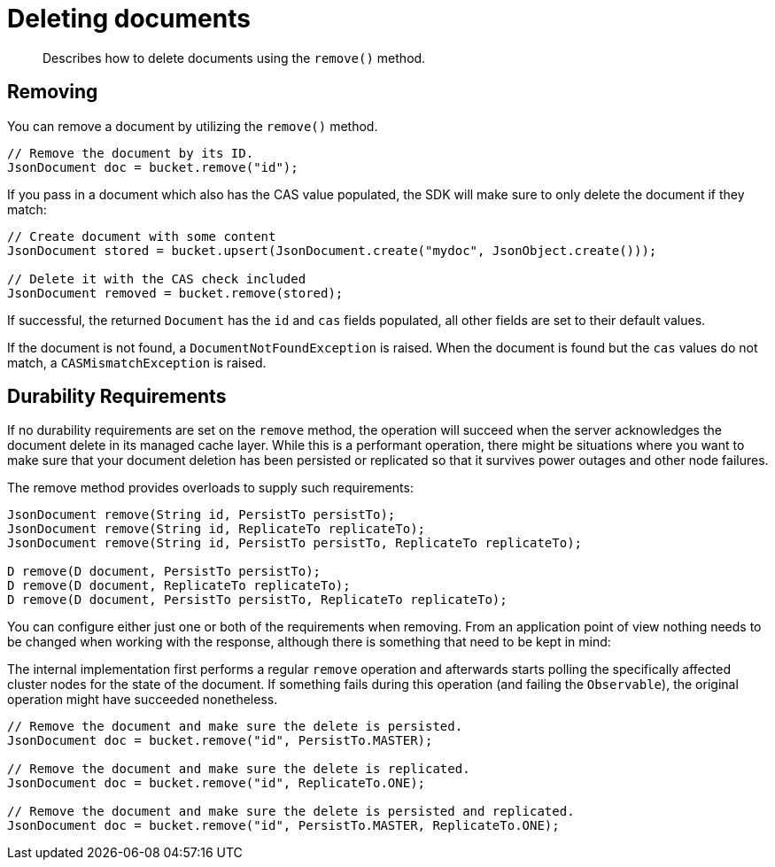 = Deleting documents
:page-topic-type: concept

[abstract]
Describes how to delete documents using the `remove()` method.

== Removing

You can remove a document by utilizing the `remove()` method.

[source,java]
----
// Remove the document by its ID.
JsonDocument doc = bucket.remove("id");
----

If you pass in a document which also has the CAS value populated, the SDK will make sure to only delete the document if they match:

[source,java]
----
// Create document with some content
JsonDocument stored = bucket.upsert(JsonDocument.create("mydoc", JsonObject.create()));

// Delete it with the CAS check included
JsonDocument removed = bucket.remove(stored);
----

If successful, the returned `Document` has the `id` and `cas` fields populated, all other fields are set to their default values.

If the document is not found, a `DocumentNotFoundException` is raised.
When the document is found but the `cas` values do not match, a `CASMismatchException` is raised.

== Durability Requirements

If no durability requirements are set on the `remove` method, the operation will succeed when the server acknowledges the document delete in its managed cache layer.
While this is a performant operation, there might be situations where you want to make sure that your document deletion has been persisted or replicated so that it survives power outages and other node failures.

The remove method provides overloads to supply such requirements:

[source,java]
----
JsonDocument remove(String id, PersistTo persistTo);
JsonDocument remove(String id, ReplicateTo replicateTo);
JsonDocument remove(String id, PersistTo persistTo, ReplicateTo replicateTo);

D remove(D document, PersistTo persistTo);
D remove(D document, ReplicateTo replicateTo);
D remove(D document, PersistTo persistTo, ReplicateTo replicateTo);
----

You can configure either just one or both of the requirements when removing.
From an application point of view nothing needs to be changed when working with the response, although there is something that need to be kept in mind:

The internal implementation first performs a regular `remove` operation and afterwards starts polling the specifically affected cluster nodes for the state of the document.
If something fails during this operation (and failing the `Observable`), the original operation might have succeeded nonetheless.

[source,java]
----
// Remove the document and make sure the delete is persisted.
JsonDocument doc = bucket.remove("id", PersistTo.MASTER);

// Remove the document and make sure the delete is replicated.
JsonDocument doc = bucket.remove("id", ReplicateTo.ONE);

// Remove the document and make sure the delete is persisted and replicated.
JsonDocument doc = bucket.remove("id", PersistTo.MASTER, ReplicateTo.ONE);
----
